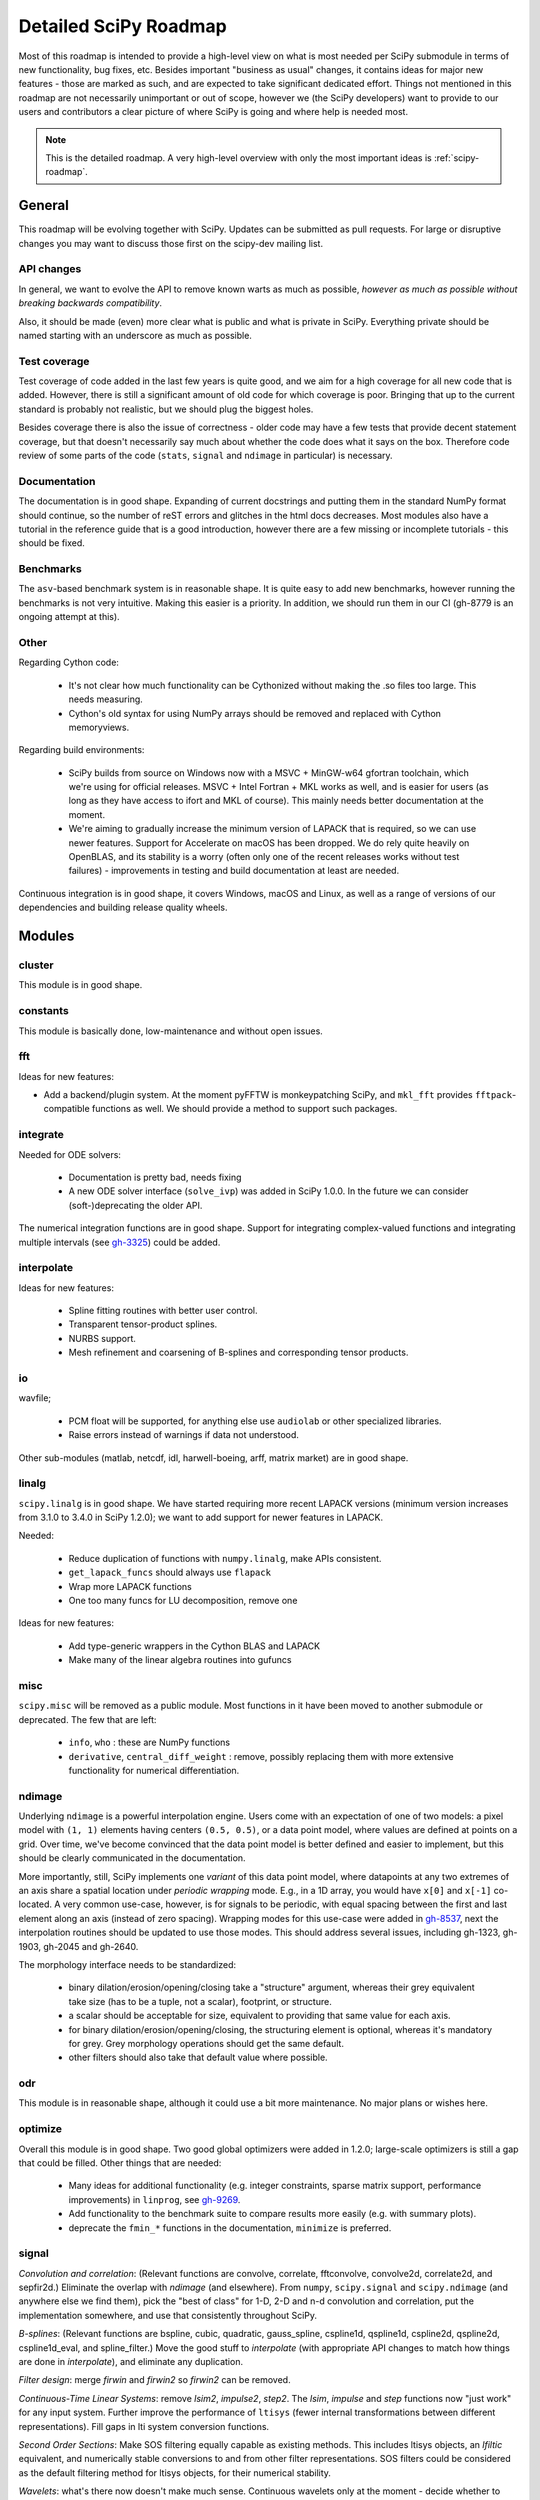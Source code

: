 .. _scipy-roadmap-detailed:

Detailed SciPy Roadmap
======================

Most of this roadmap is intended to provide a high-level view on what is
most needed per SciPy submodule in terms of new functionality, bug fixes, etc.
Besides important "business as usual" changes, it contains ideas for major new
features - those are marked as such, and are expected to take significant
dedicated effort.  Things not mentioned in this roadmap are
not necessarily unimportant or out of scope, however we (the SciPy developers)
want to provide to our users and contributors a clear picture of where SciPy is
going and where help is needed most.

.. note:: This is the detailed roadmap.  A very high-level overview with only
   the most important ideas is :ref:`scipy-roadmap`.


General
-------
This roadmap will be evolving together with SciPy.  Updates can be submitted as
pull requests.  For large or disruptive changes you may want to discuss
those first on the scipy-dev mailing list.


API changes
```````````
In general, we want to evolve the API to remove known warts as much as possible,
*however as much as possible without breaking backwards compatibility*.

Also, it should be made (even) more clear what is public and what is private in
SciPy.  Everything private should be named starting with an underscore as much
as possible.


Test coverage
`````````````
Test coverage of code added in the last few years is quite good, and we aim for
a high coverage for all new code that is added.  However, there is still a
significant amount of old code for which coverage is poor.  Bringing that up to
the current standard is probably not realistic, but we should plug the biggest
holes.

Besides coverage there is also the issue of correctness - older code may have a
few tests that provide decent statement coverage, but that doesn't necessarily
say much about whether the code does what it says on the box.  Therefore code
review of some parts of the code (``stats``, ``signal`` and ``ndimage`` in
particular) is necessary.


Documentation
`````````````
The documentation is in good shape.  Expanding of current docstrings and
putting them in the standard NumPy format should continue, so the number of
reST errors and glitches in the html docs decreases.  Most modules also have a
tutorial in the reference guide that is a good introduction, however there are
a few missing or incomplete tutorials - this should be fixed.


Benchmarks
``````````
The ``asv``-based benchmark system is in reasonable shape.  It is quite easy to
add new benchmarks, however running the benchmarks is not very intuitive.
Making this easier is a priority.  In addition, we should run them in our CI
(gh-8779 is an ongoing attempt at this).


Other
`````

Regarding Cython code:

  - It's not clear how much functionality can be Cythonized without making the
    .so files too large.  This needs measuring.
  - Cython's old syntax for using NumPy arrays should be removed and replaced
    with Cython memoryviews.

Regarding build environments:

  - SciPy builds from source on Windows now with a MSVC + MinGW-w64 gfortran
    toolchain, which we're using for official releases.
    MSVC + Intel Fortran + MKL works as well, and is easier for users (as long
    as they have access to ifort and MKL of course).  This mainly needs better
    documentation at the moment.
  - We're aiming to gradually increase the minimum version of LAPACK that is
    required, so we can use newer features.  Support for Accelerate on macOS
    has been dropped.  We do rely quite heavily on OpenBLAS, and its stability
    is a worry (often only one of the recent releases works without test
    failures) - improvements in testing and build documentation at least are
    needed.

Continuous integration is in good shape, it covers Windows, macOS and Linux, as well
as a range of versions of our dependencies and building release quality wheels.


Modules
-------

cluster
```````
This module is in good shape.


constants
`````````
This module is basically done, low-maintenance and without open issues.


fft
````

Ideas for new features:

- Add a backend/plugin system.  At the moment pyFFTW is monkeypatching SciPy,
  and ``mkl_fft`` provides ``fftpack``-compatible functions as well.  We should
  provide a method to support such packages.

integrate
`````````
Needed for ODE solvers:

  - Documentation is pretty bad, needs fixing
  - A new ODE solver interface  (``solve_ivp``) was added in SciPy 1.0.0.
    In the future we can consider (soft-)deprecating the older API.

The numerical integration functions are in good shape.  Support for integrating
complex-valued functions and integrating multiple intervals (see `gh-3325
<https://github.com/scipy/scipy/issues/3325>`__) could be added.


interpolate
```````````

Ideas for new features:

  - Spline fitting routines with better user control.
  - Transparent tensor-product splines.
  - NURBS support.
  - Mesh refinement and coarsening of B-splines and corresponding tensor products.

io
``
wavfile;

    - PCM float will be supported, for anything else use ``audiolab`` or other
      specialized libraries.
    - Raise errors instead of warnings if data not understood.

Other sub-modules (matlab, netcdf, idl, harwell-boeing, arff, matrix market)
are in good shape.


linalg
``````
``scipy.linalg`` is in good shape.  We have started requiring more recent
LAPACK versions (minimum version increases from 3.1.0 to 3.4.0 in SciPy 1.2.0);
we want to add support for newer features in LAPACK.

Needed:

  - Reduce duplication of functions with ``numpy.linalg``, make APIs consistent.
  - ``get_lapack_funcs`` should always use ``flapack``
  - Wrap more LAPACK functions
  - One too many funcs for LU decomposition, remove one

Ideas for new features:

  - Add type-generic wrappers in the Cython BLAS and LAPACK
  - Make many of the linear algebra routines into gufuncs


misc
````
``scipy.misc`` will be removed as a public module.  Most functions in it have
been moved to another submodule or deprecated.  The few that are left:

  - ``info``, ``who`` : these are NumPy functions
  - ``derivative``, ``central_diff_weight`` : remove, possibly replacing them
    with more extensive functionality for numerical differentiation.


ndimage
```````
Underlying ``ndimage`` is a powerful interpolation engine.  Users come
with an expectation of one of two models: a pixel model with ``(1,
1)`` elements having centers ``(0.5, 0.5)``, or a data point model,
where values are defined at points on a grid.  Over time, we've become
convinced that the data point model is better defined and easier to
implement, but this should be clearly communicated in the documentation.

More importantly, still, SciPy implements one *variant* of this data
point model, where datapoints at any two extremes of an axis share a
spatial location under *periodic wrapping* mode.  E.g., in a 1D array,
you would have ``x[0]`` and ``x[-1]`` co-located.  A very common
use-case, however, is for signals to be periodic, with equal spacing
between the first and last element along an axis (instead of zero
spacing).  Wrapping modes for this use-case were added in
`gh-8537 <https://github.com/scipy/scipy/pull/8537>`__, next the
interpolation routines should be updated to use those modes.
This should address several issues, including gh-1323, gh-1903, gh-2045
and gh-2640.

The morphology interface needs to be standardized:

  - binary dilation/erosion/opening/closing take a "structure" argument,
    whereas their grey equivalent take size (has to be a tuple, not a scalar),
    footprint, or structure.
  - a scalar should be acceptable for size, equivalent to providing that same
    value for each axis.
  - for binary dilation/erosion/opening/closing, the structuring element is
    optional, whereas it's mandatory for grey.  Grey morphology operations
    should get the same default.
  - other filters should also take that default value where possible.


odr
```
This module is in reasonable shape, although it could use a bit more
maintenance.  No major plans or wishes here.


optimize
````````
Overall this module is in good shape. Two good global optimizers were added in
1.2.0; large-scale optimizers is still a gap that could be filled.  Other
things that are needed:

  - Many ideas for additional functionality (e.g. integer constraints, sparse
    matrix support, performance improvements) in ``linprog``, see
    `gh-9269 <https://github.com/scipy/scipy/issues/9269>`__.
  - Add functionality to the benchmark suite to compare results more easily
    (e.g. with summary plots).
  - deprecate the ``fmin_*`` functions in the documentation, ``minimize`` is
    preferred.


signal
``````
*Convolution and correlation*: (Relevant functions are convolve, correlate,
fftconvolve, convolve2d, correlate2d, and sepfir2d.) Eliminate the overlap with
`ndimage` (and elsewhere).  From ``numpy``, ``scipy.signal`` and ``scipy.ndimage``
(and anywhere else we find them), pick the "best of class" for 1-D, 2-D and n-d
convolution and correlation, put the implementation somewhere, and use that
consistently throughout SciPy.

*B-splines*: (Relevant functions are bspline, cubic, quadratic, gauss_spline,
cspline1d, qspline1d, cspline2d, qspline2d, cspline1d_eval, and spline_filter.)
Move the good stuff to `interpolate` (with appropriate API changes to match how
things are done in `interpolate`), and eliminate any duplication.

*Filter design*: merge `firwin` and `firwin2` so `firwin2` can be removed.

*Continuous-Time Linear Systems*: remove `lsim2`, `impulse2`, `step2`.  The
`lsim`, `impulse` and `step` functions now "just work" for any input system.
Further improve the performance of ``ltisys`` (fewer internal transformations
between different representations). Fill gaps in lti system conversion functions.

*Second Order Sections*: Make SOS filtering equally capable as existing
methods. This includes ltisys objects, an `lfiltic` equivalent, and numerically
stable conversions to and from other filter representations. SOS filters could
be considered as the default filtering method for ltisys objects, for their
numerical stability.

*Wavelets*: what's there now doesn't make much sense.  Continuous wavelets
only at the moment - decide whether to completely rewrite or remove them.
Discrete wavelet transforms are out of scope (PyWavelets does a good job
for those).


sparse
``````
The sparse matrix formats are mostly feature-complete, however the main issue
is that they act like ``numpy.matrix`` (which will be deprecated in NumPy at
some point).  What we want is sparse arrays, that act like ``numpy.ndarray``.
This is being worked on in https://github.com/pydata/sparse, which is quite far
along.  The tentative plan is:

- Start depending on ``pydata/sparse`` once it's feature-complete enough (it
  still needs a CSC/CSR equivalent) and okay performance-wise.
- Add support for ``pydata/sparse`` to ``scipy.sparse.linalg`` (and perhaps to
  ``scipy.sparse.csgraph`` after that).
- Indicate in the documentation that for new code users should prefer
  ``pydata/sparse`` over sparse matrices.
- When NumPy deprecates ``numpy.matrix``, vendor that or maintain it as a
  stand-alone package.

Regarding the different sparse matrix formats: there are a lot of them.  These
should be kept, but improvements/optimizations should go into CSR/CSC, which
are the preferred formats.  LIL may be the exception, it's inherently
inefficient.  It could be dropped if DOK is extended to support all the
operations LIL currently provides.


sparse.csgraph
``````````````
This module is in good shape.


sparse.linalg
`````````````
Arpack is in good shape.

isolve:

    - callback keyword is inconsistent
    - tol keyword is broken, should be relative tol
    - Fortran code not re-entrant (but we don't solve, maybe re-use from
      PyKrilov)

dsolve:

    - add sparse Cholesky or incomplete Cholesky
    - look at CHOLMOD


Ideas for new features:

    - Wrappers for PROPACK for faster sparse SVD computation.


spatial
```````
QHull wrappers are in good shape, as is ``cKDTree``.

Needed:

    - ``KDTree`` will be removed, and ``cKDTree`` will be renamed to ``KDTree``
      in a backwards-compatible way.
    - ``distance_wrap.c`` needs to be cleaned up (maybe rewrite in Cython).


special
```````
Though there are still a lot of functions that need improvements in precision,
probably the only show-stoppers are hypergeometric functions, parabolic cylinder
functions, and spheroidal wave functions. Three possible ways to handle this:

    1. Get good double-precision implementations. This is doable for parabolic
       cylinder functions (in progress). I think it's possible for hypergeometric
       functions, though maybe not in time. For spheroidal wavefunctions this is
       not possible with current theory.

    2. Port Boost's arbitrary precision library and use it under the hood to get
       double precision accuracy. This might be necessary as a stopgap measure
       for hypergeometric functions; the idea of using arbitrary precision has
       been suggested before by @nmayorov and in
       `gh-5349 <https://github.com/scipy/scipy/issues/5349>`__.  Likely
       necessary for spheroidal wave functions, this could be reused:
       https://github.com/radelman/scattering.

    3. Add clear warnings to the documentation about the limits of the existing
       implementations.


stats
`````

This module is in good shape overall.  New functionality that's similar to
what's already present can continue to be added; more advanced statistical
routines may fit better in ``statsmodels``.  Some ideas for new contributions
are:

- Implementing (well-known) distributions to the ``stats.distributions``
  framework is always welcome.
- Continuing work on making the function signatures of ``stats`` and
  ``stats.mstats`` more consistent, and adding tests to ensure that that
  remains the case.
- Return ``Bunch`` objects from functions that now return many values, and for
  functions for which extra return values are desired (see
  `gh-3665 <https://github.com/scipy/scipy/issues/3665>`__).
- Improve statistical tests (p-value calculation, alternative hypothesis), for
  example implement an exact two-sided KS test (see
  `gh-8341 <https://github.com/scipy/scipy/issues/8341>`__) or a one-sided
  Wilcoxon test (see `gh-9046 <https://github.com/scipy/scipy/issues/9046>`__).
- There are a number of issues regarding ``stats.mannwhitneyu``, and a stalled
  PR in `gh-4933 <https://github.com/scipy/scipy/pull/4933>`__ could be picked up.
